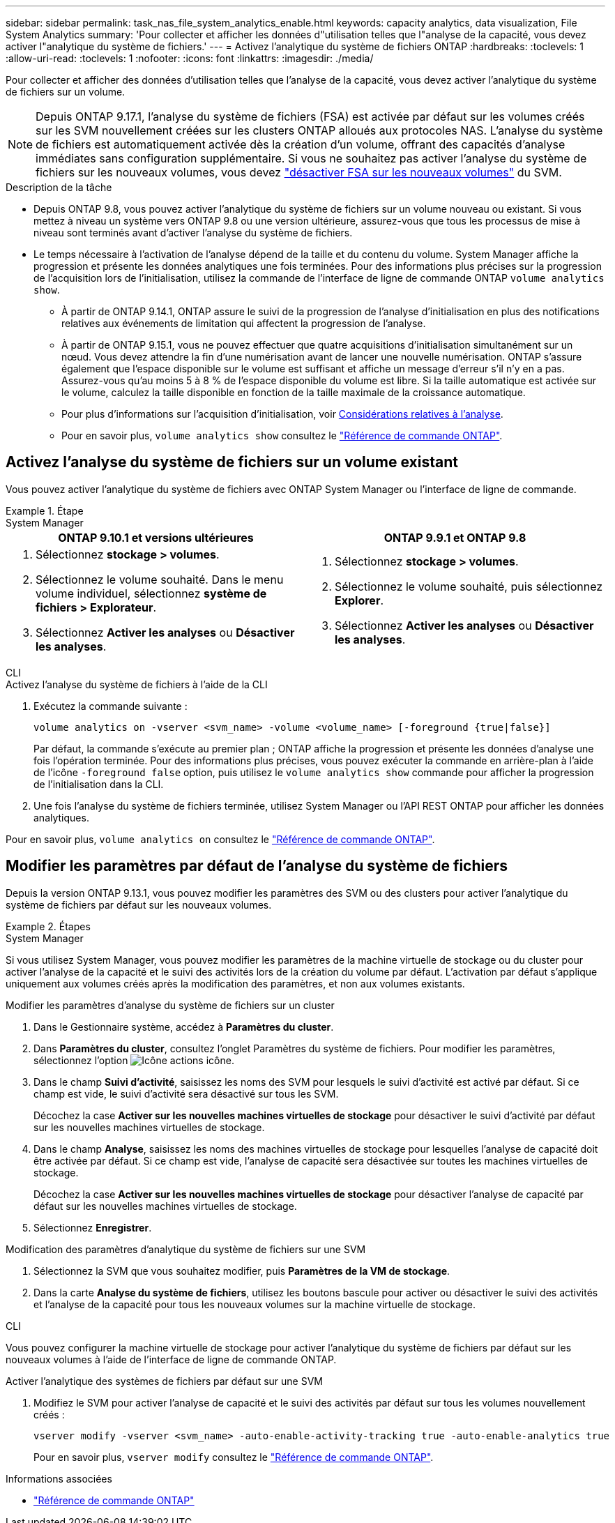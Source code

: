 ---
sidebar: sidebar 
permalink: task_nas_file_system_analytics_enable.html 
keywords: capacity analytics, data visualization, File System Analytics 
summary: 'Pour collecter et afficher les données d"utilisation telles que l"analyse de la capacité, vous devez activer l"analytique du système de fichiers.' 
---
= Activez l'analytique du système de fichiers ONTAP
:hardbreaks:
:toclevels: 1
:allow-uri-read: 
:toclevels: 1
:nofooter: 
:icons: font
:linkattrs: 
:imagesdir: ./media/


[role="lead"]
Pour collecter et afficher des données d'utilisation telles que l'analyse de la capacité, vous devez activer l'analytique du système de fichiers sur un volume.


NOTE: Depuis ONTAP 9.17.1, l'analyse du système de fichiers (FSA) est activée par défaut sur les volumes créés sur les SVM nouvellement créées sur les clusters ONTAP alloués aux protocoles NAS. L'analyse du système de fichiers est automatiquement activée dès la création d'un volume, offrant des capacités d'analyse immédiates sans configuration supplémentaire. Si vous ne souhaitez pas activer l'analyse du système de fichiers sur les nouveaux volumes, vous devez  https://docs.netapp.com/us-en/ontap-cli/volume-analytics-off.html["désactiver FSA sur les nouveaux volumes"^] du SVM.

.Description de la tâche
* Depuis ONTAP 9.8, vous pouvez activer l'analytique du système de fichiers sur un volume nouveau ou existant. Si vous mettez à niveau un système vers ONTAP 9.8 ou une version ultérieure, assurez-vous que tous les processus de mise à niveau sont terminés avant d'activer l'analyse du système de fichiers.
* Le temps nécessaire à l'activation de l'analyse dépend de la taille et du contenu du volume. System Manager affiche la progression et présente les données analytiques une fois terminées. Pour des informations plus précises sur la progression de l'acquisition lors de l'initialisation, utilisez la commande de l'interface de ligne de commande ONTAP `volume analytics show`.
+
** À partir de ONTAP 9.14.1, ONTAP assure le suivi de la progression de l'analyse d'initialisation en plus des notifications relatives aux événements de limitation qui affectent la progression de l'analyse.
** À partir de ONTAP 9.15.1, vous ne pouvez effectuer que quatre acquisitions d'initialisation simultanément sur un nœud. Vous devez attendre la fin d'une numérisation avant de lancer une nouvelle numérisation. ONTAP s'assure également que l'espace disponible sur le volume est suffisant et affiche un message d'erreur s'il n'y en a pas. Assurez-vous qu'au moins 5 à 8 % de l'espace disponible du volume est libre. Si la taille automatique est activée sur le volume, calculez la taille disponible en fonction de la taille maximale de la croissance automatique.
** Pour plus d'informations sur l'acquisition d'initialisation, voir xref:./file-system-analytics/considerations-concept.html#scan-considerations[Considérations relatives à l'analyse].
** Pour en savoir plus, `volume analytics show` consultez le link:https://docs.netapp.com/us-en/ontap-cli/volume-analytics-show.html["Référence de commande ONTAP"^].






== Activez l'analyse du système de fichiers sur un volume existant

Vous pouvez activer l'analytique du système de fichiers avec ONTAP System Manager ou l'interface de ligne de commande.

.Étape
[role="tabbed-block"]
====
.System Manager
--
|===
| ONTAP 9.10.1 et versions ultérieures | ONTAP 9.9.1 et ONTAP 9.8 


 a| 
. Sélectionnez *stockage > volumes*.
. Sélectionnez le volume souhaité. Dans le menu volume individuel, sélectionnez *système de fichiers > Explorateur*.
. Sélectionnez *Activer les analyses* ou *Désactiver les analyses*.

 a| 
. Sélectionnez *stockage > volumes*.
. Sélectionnez le volume souhaité, puis sélectionnez *Explorer*.
. Sélectionnez *Activer les analyses* ou *Désactiver les analyses*.


|===
--
.CLI
--
.Activez l'analyse du système de fichiers à l'aide de la CLI
. Exécutez la commande suivante :
+
[source, cli]
----
volume analytics on -vserver <svm_name> -volume <volume_name> [-foreground {true|false}]
----
+
Par défaut, la commande s'exécute au premier plan ; ONTAP affiche la progression et présente les données d'analyse une fois l'opération terminée. Pour des informations plus précises, vous pouvez exécuter la commande en arrière-plan à l'aide de l'icône  `-foreground false` option, puis utilisez le  `volume analytics show` commande pour afficher la progression de l'initialisation dans la CLI.

. Une fois l'analyse du système de fichiers terminée, utilisez System Manager ou l'API REST ONTAP pour afficher les données analytiques.


--
Pour en savoir plus, `volume analytics on` consultez le link:https://docs.netapp.com/us-en/ontap-cli/volume-analytics-on.html["Référence de commande ONTAP"^].

====


== Modifier les paramètres par défaut de l'analyse du système de fichiers

Depuis la version ONTAP 9.13.1, vous pouvez modifier les paramètres des SVM ou des clusters pour activer l'analytique du système de fichiers par défaut sur les nouveaux volumes.

.Étapes
[role="tabbed-block"]
====
.System Manager
--
Si vous utilisez System Manager, vous pouvez modifier les paramètres de la machine virtuelle de stockage ou du cluster pour activer l'analyse de la capacité et le suivi des activités lors de la création du volume par défaut. L'activation par défaut s'applique uniquement aux volumes créés après la modification des paramètres, et non aux volumes existants.

.Modifier les paramètres d'analyse du système de fichiers sur un cluster
. Dans le Gestionnaire système, accédez à *Paramètres du cluster*.
. Dans *Paramètres du cluster*, consultez l'onglet Paramètres du système de fichiers. Pour modifier les paramètres, sélectionnez l'option image:icon_gear.gif["Icône actions"] icône.
. Dans le champ *Suivi d'activité*, saisissez les noms des SVM pour lesquels le suivi d'activité est activé par défaut. Si ce champ est vide, le suivi d'activité sera désactivé sur tous les SVM.
+
Décochez la case *Activer sur les nouvelles machines virtuelles de stockage* pour désactiver le suivi d'activité par défaut sur les nouvelles machines virtuelles de stockage.

. Dans le champ *Analyse*, saisissez les noms des machines virtuelles de stockage pour lesquelles l'analyse de capacité doit être activée par défaut. Si ce champ est vide, l'analyse de capacité sera désactivée sur toutes les machines virtuelles de stockage.
+
Décochez la case *Activer sur les nouvelles machines virtuelles de stockage* pour désactiver l'analyse de capacité par défaut sur les nouvelles machines virtuelles de stockage.

. Sélectionnez *Enregistrer*.


.Modification des paramètres d'analytique du système de fichiers sur une SVM
. Sélectionnez la SVM que vous souhaitez modifier, puis *Paramètres de la VM de stockage*.
. Dans la carte *Analyse du système de fichiers*, utilisez les boutons bascule pour activer ou désactiver le suivi des activités et l'analyse de la capacité pour tous les nouveaux volumes sur la machine virtuelle de stockage.


--
.CLI
--
Vous pouvez configurer la machine virtuelle de stockage pour activer l'analytique du système de fichiers par défaut sur les nouveaux volumes à l'aide de l'interface de ligne de commande ONTAP.

.Activer l'analytique des systèmes de fichiers par défaut sur une SVM
. Modifiez le SVM pour activer l'analyse de capacité et le suivi des activités par défaut sur tous les volumes nouvellement créés :
+
[source, cli]
----
vserver modify -vserver <svm_name> -auto-enable-activity-tracking true -auto-enable-analytics true
----
+
Pour en savoir plus, `vserver modify` consultez le link:https://docs.netapp.com/us-en/ontap-cli/vserver-modify.html["Référence de commande ONTAP"^].



--
====
.Informations associées
* link:https://docs.netapp.com/us-en/ontap-cli/["Référence de commande ONTAP"^]

